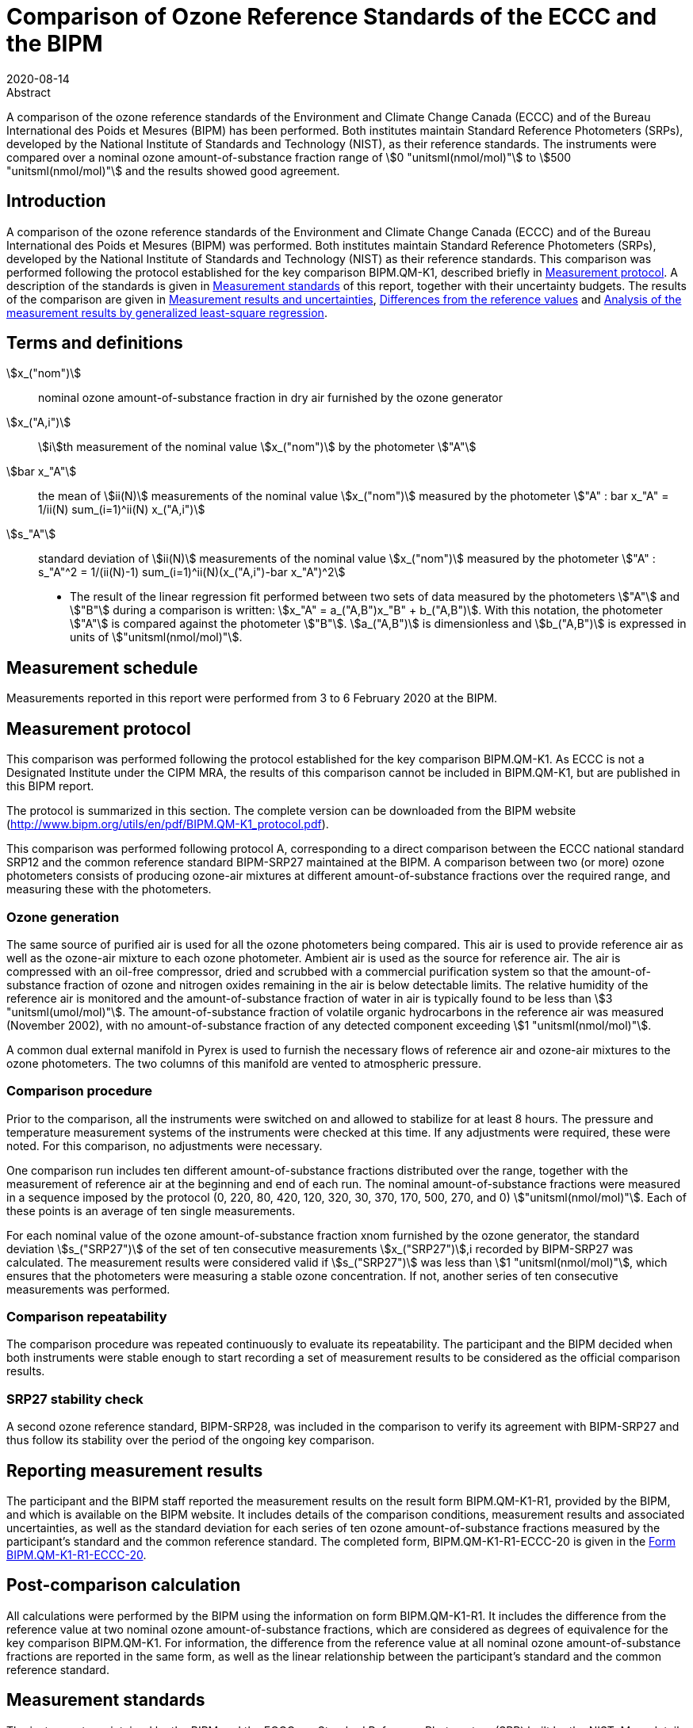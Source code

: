 = Comparison of Ozone Reference Standards of the ECCC and the BIPM
:copyright-year: 2020
:revdate: 2020-08-14
:language: en
:docnumber: BIPM-2020/04
:title-en: Comparison of Ozone Reference Standards of the ECCC and the BIPM
:title-fr:
:doctype: rapport
:committee-en: International Bureau of Weights and Measures
:committee-fr: Bureau International des Poids et Mesures
:committee-acronym: BIPM
:fullname: Joële Viallon
:affiliation: BIPM footnote:bipm[BIPM (Bureau International des Poids et Mesures), Pavillon de Breteuil, F-92312 Sèvres, France]
:role: Author for correspondence
:email: jviallon@bipm.org
:phone: +33 1 45 07 62 70
:fax: +33 1 45 07 20 21
:fullname_2: Faraz Idrees
:affiliation_2: BIPM footnote:bipm[]
:fullname_3: Philippe Moussay
:affiliation_3: BIPM footnote:bipm[]
:fullname_4: Robert Wielgosz
:affiliation_4: BIPM footnote:bipm[]
:fullname_5: Claude Joanisse
:affiliation_5: ECCC footnote:[ECCC (Environment and Climate Change Canada), 335 River Road, Ottawa, ON, Canada]
:supersedes-date:
:supersedes-draft:
:docstage: in-force
:docsubstage: 60
:imagesdir: images
:mn-document-class: bipm
:mn-output-extensions: xml,html,pdf,rxl
:local-cache-only:
:data-uri-image:

.Abstract

A comparison of the ozone reference standards of the Environment and Climate Change Canada (ECCC) and of the Bureau International des Poids et Mesures (BIPM) has been performed. Both institutes maintain Standard Reference Photometers (SRPs), developed by the National Institute of Standards and Technology (NIST), as their reference standards. The instruments were compared over a nominal ozone amount-of-substance fraction range of stem:[0 "unitsml(nmol/mol)"] to stem:[500 "unitsml(nmol/mol)"] and the results showed good agreement.

== Introduction

A comparison of the ozone reference standards of the Environment and Climate Change Canada (ECCC) and of the Bureau International des Poids et Mesures (BIPM) was performed. Both institutes maintain Standard Reference Photometers (SRPs), developed by the National Institute of Standards and Technology (NIST) as their reference standards. This comparison was performed following the protocol established for the key comparison BIPM.QM-K1, described briefly in <<protocol>>. A description of the standards is given in <<standards>> of this report, together with their uncertainty budgets. The results of the comparison are given in <<results_uncertainties>>, <<differences>> and <<analysis>>.

== Terms and definitions

stem:[x_("nom")]:: nominal ozone amount-of-substance fraction in dry air furnished by the ozone generator
stem:[x_("A,i")]:: stem:[i]th measurement of the nominal value stem:[x_("nom")] by the photometer stem:["A"]
stem:[bar x_"A"]:: the mean of stem:[ii(N)] measurements of the nominal value stem:[x_("nom")] measured by the photometer stem:["A" : bar x_"A" = 1/ii(N) sum_(i=1)^ii(N) x_("A,i")]
stem:[s_"A"]:: standard deviation of stem:[ii(N)] measurements of the nominal value stem:[x_("nom")] measured by the photometer stem:["A" : s_"A"^2 = 1/(ii(N)-1) sum_(i=1)^ii(N)(x_("A,i")-bar x_"A")^2]

* The result of the linear regression fit performed between two sets of data measured by the photometers stem:["A"] and stem:["B"] during a comparison is written: stem:[x_"A" =  a_("A,B")x_"B" + b_("A,B")]. With this notation, the photometer stem:["A"] is compared against the photometer stem:["B"]. stem:[a_("A,B")] is dimensionless and stem:[b_("A,B")] is expressed in units of stem:["unitsml(nmol/mol)"].

== Measurement schedule

Measurements reported in this report were performed from 3 to 6 February 2020 at the BIPM.

[[protocol]]
== Measurement protocol

This comparison was performed following the protocol established for the key comparison BIPM.QM-K1. As ECCC is not a Designated Institute under the CIPM MRA, the results of this comparison cannot be included in BIPM.QM-K1, but are published in this BIPM report.

The protocol is summarized in this section. The complete version can be downloaded from the BIPM website (http://www.bipm.org/utils/en/pdf/BIPM.QM-K1_protocol.pdf).

This comparison was performed following protocol A, corresponding to a direct comparison between the ECCC national standard SRP12 and the common reference standard BIPM-SRP27 maintained at the BIPM. A comparison between two (or more) ozone photometers consists of producing ozone-air mixtures at different amount-of-substance fractions over the required range, and measuring these with the photometers.

=== Ozone generation

The same source of purified air is used for all the ozone photometers being compared. This air is used to provide reference air as well as the ozone-air mixture to each ozone photometer. Ambient air is used as the source for reference air. The air is compressed with an oil-free compressor, dried and scrubbed with a commercial purification system so that the amount-of-substance fraction of ozone and nitrogen oxides remaining in the air is below detectable limits. The relative humidity of the reference air is monitored and the amount-of-substance fraction of water in air is typically found to be less than stem:[3 "unitsml(umol/mol)"]. The amount-of-substance fraction of volatile organic hydrocarbons in the reference air was measured (November 2002), with no amount-of-substance fraction of any detected component exceeding stem:[1 "unitsml(nmol/mol)"].

A common dual external manifold in Pyrex is used to furnish the necessary flows of reference air and ozone-air mixtures to the ozone photometers. The two columns of this manifold are vented to atmospheric pressure.

=== Comparison procedure

Prior to the comparison, all the instruments were switched on and allowed to stabilize for at least 8 hours. The pressure and temperature measurement systems of the instruments were checked at this time. If any adjustments were required, these were noted. For this comparison, no adjustments were necessary.

One comparison run includes ten different amount-of-substance fractions distributed over the range, together with the measurement of reference air at the beginning and end of each run. The nominal amount-of-substance fractions were measured in a sequence imposed by the protocol (0, 220, 80, 420, 120, 320, 30, 370, 170, 500, 270, and 0) stem:["unitsml(nmol/mol)"]. Each of these points is an average of ten single measurements.

For each nominal value of the ozone amount-of-substance fraction xnom furnished by the ozone generator, the standard deviation stem:[s_("SRP27")] of the set of ten consecutive measurements stem:[x_("SRP27")],i recorded by BIPM-SRP27 was calculated. The measurement results were considered valid if stem:[s_("SRP27")] was less than stem:[1 "unitsml(nmol/mol)"], which ensures that the photometers were measuring a stable ozone concentration. If not, another series of ten consecutive measurements was performed.

=== Comparison repeatability

The comparison procedure was repeated continuously to evaluate its repeatability. The participant and the BIPM decided when both instruments were stable enough to start recording a set of measurement results to be considered as the official comparison results.

=== SRP27 stability check

A second ozone reference standard, BIPM-SRP28, was included in the comparison to verify its agreement with BIPM-SRP27 and thus follow its stability over the period of the ongoing key comparison.

== Reporting measurement results

The participant and the BIPM staff reported the measurement results on the result form BIPM.QM-K1-R1, provided by the BIPM, and which is available on the BIPM website. It includes details of the comparison conditions, measurement results and associated uncertainties, as well as the standard deviation for each series of ten ozone amount-of-substance fractions measured by the participant’s standard and the common reference standard. The completed form, BIPM.QM-K1-R1-ECCC-20 is given in the <<appendix1>>.

== Post-comparison calculation

All calculations were performed by the BIPM using the information on form BIPM.QM-K1-R1. It includes the difference from the reference value at two nominal ozone amount-of-substance fractions, which are considered as degrees of equivalence for the key comparison BIPM.QM-K1. For information, the difference from the reference value at all nominal ozone amount-of-substance fractions are reported in the same form, as well as the linear relationship between the participant’s standard and the common reference standard.

[[standards]]
== Measurement standards

The instruments maintained by the BIPM and the ECCC are Standard Reference Photometers (SRP) built by the NIST. More details on the instrument’s operating principle and its capabilities can be found in <<paur>>. The following section describes the measurement principle and the uncertainty budgets.

=== Measurement equation of a NIST SRP

The measurement of the ozone amount-of-substance fraction by an SRP is based on the absorption of radiation at stem:[253.7 "unitsml(nm)"] by ozonized air in the gas cells of the instrument. One particular feature of the instrument design is the use of two gas cells to overcome the instability of the light source. The measurement equation is derived from the Beer-Lambert and ideal gas laws. The number concentration (stem:[ii(C)]) of ozone is calculated from:

[[eq1]]
[stem]
++++
ii(C) = (-1)/(2 ii(sigma) ii(L)_("opt")) ii(T)/ii(T)_("std") ii(P)_("std")/ii(P) "ln"(ii(D))
++++

where

stem:[ii(sigma)]:: is the absorption cross-section of ozone at stem:[253.7 "unitsml(nm)"] under standard conditions of temperature and pressure, stem:[1.1476 xx 10^(−17) "unitsml(cm^2)""/molecule"] <<ambient>>.
stem:[ii(L)_("opt")]:: is the mean optical path length of the two cells;
stem:[ii(T)]:: is the measured temperature of the cells;
stem:[ii(T)_("std")]:: is the standard temperature (stem:[273.15 "unitsml(K)"]);
stem:[ii(P)]:: is the measured pressure of the cells;
stem:[ii(P)_("std")]:: is the standard pressure (stem:[101.325 "unitsml(kPa)"]);
stem:[ii(D)]:: is the product of transmittances of two cells, with the transmittance (stem:[ii(T)_"r"]) of one cell defined as

[[eq2]]
[stem]
++++
ii(T)_"r" = ii(I)_("ozone")/ii(I)_("air")
++++

where

stem:[ii(I)_("ozone")]:: is the UV radiation intensity measured from the cell when containing ozonized air, and
stem:[ii(I)_(air)]:: is the UV radiation intensity measured from the cell when containing pure air (also called reference or zero air).

The ideal gas law equation <<eq1>> can be rewritten in order to express the measurement results as an amount-of-substance fraction (stem:[x]) of ozone in air:

[[eq3]]
[stem]
++++
x = (-1)/(2 ii(sigma) ii(L)_("opt")) ii(T)/ii(P) ii(R)/(ii(N)_"A") "ln"(ii(D))
++++

where

stem:[ii(N)_"A"]:: is the Avogadro constant, stem:[6.022142 xx 10^(23) "unitsml(mol^-1)"], and
stem:[ii(R)]:: is the gas constant, stem:[8.314472 "unitsml(J*mol^-1*K^-1)"]

The formulation implemented in the SRP software is:

[[eq4]]
[stem]
++++
x = (-1)/(2 ii(alpha)_x ii(L)_("opt")] ii(T)/ii(T)_("std") ii(P)_("std")/ii(P) "ln"(ii(D))
++++

where

stem:[ii(alpha)_x]:: is the linear absorption coefficient at standard conditions, expressed in stem:[ "unitsml(cm^-1)"], linked to the absorption cross-section with the relation:

[[eq5]]
[stem]
++++
ii(alpha)_x = ii(sigma) ii(N)_"A"/ii(R) ii(P)_("std")/ii(T)_("std")
++++

=== Absorption cross-section for ozone

The linear absorption coefficient under standard conditions αxused within the SRP software algorithm is stem:[308.32 "unitsml(cm^-1)"]. This corresponds to a value for the absorption cross section stem:[ii(sigma)] of stem:[1.1476 xx 10^(-17) "unitsml(cm^2)""/molecule"], rather than the more often quoted stem:[1.147 xx 10^(-17) "unitsml(cm^2)""/molecule"]. In the comparison of two SRP instruments, the absorption cross-section can be considered to have a conventional value and its uncertainty can be set to zero. However, in the comparison of different methods or when considering the complete uncertainty budget of the method, the uncertainty of the absorption cross-section should be taken into account. A consensus value of 2.12 % at a 95 % level of confidence for the uncertainty of the absorption cross-section has been proposed by the BIPM and the NIST in a recent publication <<viallon3>>.

=== Condition of the BIPM SRPs

Compared to the original design described in <<paur>>, SRP27 and SRP28 have been modified to take into account two biases revealed by the study conducted by the BIPM and the NIST <<viallon3>>. In 2009, an "SRP upgrade kit" was installed in the instruments, as described in the report <<viallon4>>.

=== Uncertainty budget of the common reference BIPM-SRP27

The uncertainty budget for the ozone amount-of-substance fraction in dry air (stem:[x]) measured by the instruments BIPM-SRP27 and BIPM-SRP28 in the nominal range stem:[0 "unitsml(nmol/mol)"] to stem:[500 "unitsml(nmol/mol)"] is given in <<table1>>.

[[table1]]
.Uncertainty budget for the SRPs maintained by the BIPM
|===
.2+h| Component (stem:[y]) 4+^h| Uncertainty stem:[u(y)] .2+^h| Sensitivity coefficient stem:[c_i=(delta x)/(delta y)] .2+^h| contribution to stem:[u(x)] stem:[abs(c_i) * u(y)] stem:["unitsml(nmol/mol)"]
^h| Source ^h| Distribution ^h| Standard Uncertainty ^h| Combined standard uncertainty stem:[u(y)]

.3+h| Optical Path stem:[ii(L)_("opt")] | Measurement scale | Rectangular | stem:[0.0006 "unitsml(cm)"] .3+| stem:[0.52 "unitsml(cm)"] .3+| stem:[-x/ii(L)_("opt")] .3+| stem:[2.89 xx 10^(−3)x]
| Repeatability | Normal | stem:[0.01 "unitsml(cm)"]
| Correction factor | Rectangular | stem:[0.52 "unitsml(cm)"]

.2+h| Pressure stem:[ii(P)] | Pressure gauge |  Rectangular | stem:[0.029 "unitsml(kPa)"] .2+| stem:[0.034 "unitsml(kPa)"] .2+| stem:[−x/ii(P)] .2+| stem:[3.37 xx 10^(−4)x]
| Difference between cells | Rectangular | stem:[0.017 "unitsml(kPa)"]

.2+h| Temperature stem:[ii(T)] | Temperature probe | Rectangular | stem:[0.03 "unitsml(K)"] .2+| stem:[0.07 "unitsml(K)"] .2+| stem:[x/ii(T)] .2+| stem:[2.29 xx 10^(−4)x]
| Temperature gradient | Rectangular | stem:[0.058 "unitsml(K)"]

.2+h| Ratio of intensities stem:[ii(D)] | Scaler resolution | Rectangular | stem:[8 xx 10^(−6)] .2+| stem:[1.4 xx 10^(−5)] .2+| stem:[x/(ii(D)"ln"ii(D))] .2+| 0.28
| Repeatability | Triangular | stem:[1.1 xx 10^(−5)]

h| Absorption Cross section stem:[ii(sigma)] | Hearn value | a| stem:[1.22 xx 10^(−19) "unitsml(cm^2)"]/molecule a| stem:[1.22 xx 10^(−19) "unitsml(cm^2)"]/molecule | stem:[-x/ii(alpha)] | stem:[1.06 xx 10^(−2)x]
|===

As explained in the protocol of the comparison, following this budget the standard uncertainty associated with the ozone amount-of-substance fraction measurement with the BIPM SRPs can be expressed as a numerical equation (numerical values expressed as stem:["unitsml(nmol/mol)"]):

[[eq6]]
[stem]
++++
u(x) = sqrt((0.28)^2+(2.92+10^(-3)x)^2)
++++


=== Covariance terms for the common reference BIPM-SRP27

Correlations between the results of two measurements performed at two different ozone amount-of-substance fractions with BIPM-SRP27 were taken into account using the software OzonE. Details about the analysis of the covariance can be found in the protocol. The following expression was applied:

[[eq7]]
[stem]
++++
u(x_i,x_j) = x_i*x_j*u_b^2
++++

where:

[[eq8]]
[stem]
++++
u_b^2 = (u^2(ii(T)))/(ii(T)^2) + (u^2(ii(P)))/(ii(P)^2) + (u^2(ii(L)_("opt")))/(ii(L)_("opt")^2)
++++

The value of stem:[u_b] is given by the expression of the measurement uncertainty: stem:[u_b = 2.92 xx 10^(−3)].

=== Condition of the SRP12

The ECCC SRP12 was built by the NIST in 1988. It was modified in 2013 to install the same "SRP upgrade kit" as in the two BIPM SRPs.

=== Uncertainty budget of the SRP12

The uncertainty budget for the ozone amount-of-substance fraction in dry air stem:[x] measured by the ECCC standard SRP12 in the nominal range stem:[0 "unitsml(nmol/mol)"] to stem:[500 "unitsml(nmol/mol)"] is given in <<table2>>.

Following this budget, the standard uncertainty associated with the ozone amount-of-substance fraction measurement with the SRP12 can be expressed as a numerical equation (numerical values expressed as stem:["unitsml(nmol/mol)"]):

[[eq9]]
[stem]
++++
u(x) = sqrt((0.28)^2 + (2.92 * 10^(-3) x)^2)
++++

No covariance term for the SRP12 was included in the calculations.

[[table2]]
[cols="<,<,<,<,<,^,^"]
.Uncertainty budget for the SRP12
|===
.2+h| Component (stem:[y]) 4+^h| Uncertainty stem:[u(y)] .2+h| Sensitivity coefficient stem:[c_i=(delta x)/(delta y)] .2+h| contribution to stem:[u(x)] stem:[abs(c_i)*u(y) "unitsml(nmol/mol)"]
^h| Source ^h| Distribution ^h| Standard Uncertainty ^h| Combined standard uncertainty stem:[u(y)]

.3+h| Optical Path stem:[ii(L)_("opt")] | Measurement scale | Rectangular | stem:[0.0006 "unitsml(cm)"] .3+| stem:[0.52 "unitsml(cm)"] .3+| stem:[-x/(ii(L)_("opt"))] .3+| stem:[2.89 xx 10^(−3)x]
| Repeatability | Normal | stem:[0.01 "unitsml(cm)"]
| Correction factor | Rectangular | stem:[0.52 "unitsml(cm)"]

.2+h| Pressure stem:[ii(P)] | Pressure gauge | Rectangular | stem:[0.029 "unitsml(kPa)"] .2+| stem:[0.034 "unitsml(kPa)"] .2+| stem:[−x/ii(P)] .2+| stem:[3.37 xx 10^(−4)x]
| Difference between cells | Rectangular | stem:[0.017 "unitsml(kPa)"]

.2+h| Temperature stem:[ii(T)] | Temperature probe | Rectangular | stem:[0.03 "unitsml(K)"] .2+| stem:[0.07 "unitsml(K)"] .2+| stem:[x/ii(T)] .2+| stem:[2.29 xx 10^(−4)x]
| Temperature gradient | Rectangular | stem:[0.058 "unitsml(K)"]

.2+h| Ratio of intensities stem:[ii(D)] | Scaler resolution | Rectangular | stem:[8 xx 10^(−6)] .2+| stem:[1.4 xx 10^(−5)] .2+| stem:[x/(ii(D)"ln"(ii(D)))] .2+| 0.28
| Repeatability | Triangular | stem:[1.1 xx 10^(−5)]

h| Absorption Cross section stem:[ii(sigma)] | Hearn value | a| stem:[1.22 xx 10^(−19) "unitsml(cm^2)"]/molecule a| stem:[1.22 xx 10^(−19) "unitsml(cm^2)"]/molecule | stem:[-x/ii(alpha)] | stem:[1.06 xx 10^(−2)x]
|===

[[results_uncertainties]]
== Measurement results and uncertainties

Details of the measurement results, the measurement uncertainties and the standard deviations at each nominal ozone amount-of-substance fraction are given in the form BIPM.QM-K1-R1-ECCC-20 (<<appendix1>>).

[[differences]]
== Differences from the reference values

For the key comparison BIPM.QM-K1, differences from the reference values were calculated at the twelve nominal ozone amount-of-substance fractions measured, but are only shown in this report at two particular values: stem:[80 "unitsml(nmol/mol)"] and stem:[420 "unitsml(nmol/mol)"]. These values correspond to points 3 and 4 recorded in each comparison. The ozone amount-of-substance fractions measured by the ozone standards can differ from the nominal values because an ozone generator has limited reproducibility. However, as stated in the protocol, the value measured by the common reference SRP27 was expected to be within stem:[pm 15 "unitsml(nmol/mol)"] of the nominal value. Hence, it is meaningful to compare the degree of equivalence calculated for all the participants at the same nominal value.

=== Definition

The difference from the reference value of the participant stem:[i] at a nominal value stem:[x_("nom")] is defined as:

[[eq10]]
[stem]
++++
ii(D)_i = x_i - x_("SRP27")
++++

where stem:[x_i] and stem:[x_("SRP27")] are the measurement result of the participant stem:[i] and of SRP27 at the nominal value stem:[x_("nom")].

Its associated standard uncertainty is:

[[eq11]]
[stem]
++++
u(ii(D)_i) = sqrt(u_i^2 + u_("SRP27")^2)
++++

where stem:[u_i] and stem:[u_("SRP27")] are the measurement uncertainties of the participant stem:[i] and of SRP27 respectively.

=== Values

The differences from the reference values and their uncertainties calculated in the form BIPM.QM-K1-R1-ECCC-20 are reported in <<table3>> below. Corresponding graphs of equivalence are given in <<fig1>>. The expanded uncertainties are calculated with a coverage factor stem:[k = 2].

[[table3]]
.Differences from the reference values of the ECCC at the nominal ozone amount-of-substance fractions stem:[80 "unitsml(nmol/mol)"] and stem:[420 "unitsml(nmol/mol)"]
|===
^h| Nom value ^|  stem:[x_i] / (nmol/mol) ^|  stem:[u_i] / (stem:["unitsml(nmol/mol)"]) ^|  stem:[x_("SRP27")] / (stem:["unitsml(nmol/mol)"]) ^|  stem:[u_("SRP27")] / (stem:["unitsml(nmol/mol)"]) ^|  stem:[ii(D)_i] / (stem:["unitsml(nmol/mol)"]) ^|  stem:[u(ii(D)_i)] / (stem:["unitsml(nmol/mol)"]) ^|  stem:[ii(U)(ii(D)_i)] / (stem:["unitsml(nmol/mol)"])

h| 80 | 79.07 | 0.36 | 78.67 | 0.36 | 0.39 | 0.51 | 1.03
h| 420 | 422.17 | 1.26 | 421.27 | 1.26 | 0.91 | 1.79 | 3.57
|===

[[fig1]]
.Graphs of equivalence of the ECCC at the two nominal ozone amount-of-substance fractions stem:[80 "unitsml(nmol/mol)"] and stem:[420 "unitsml(nmol/mol)"]
image::img01.png[]

The differences between the ECCC standard and the common reference standard BIPM SRP27 indicate agreement between both standards.

[[analysis]]
== Analysis of the measurement results by generalized least-square regression

The relationship between two ozone photometers was evaluated with a generalized least-square regression fit performed on the two sets of measured ozone amount-of-substance fractions, taking into account standard measurement uncertainties. To this end, the software package OzonE was used. This software, which is documented in a publication <<bremser>>, is an extension of the previously used software B_Least, recommended by the ISO standard 6143:2001 <<iso6143>>. OzonE allows users to account for correlations between measurements performed with the same instrument at different ozone amount-of-substance fractions.

In a direct comparison, a linear relationship between the ozone amount-of-substance fractions measured by SRP__n__ and SRP27 is obtained:

[[eq12]]
[stem]
++++
x_("SRP"n) = a_0 + a_1x_("SRP27")
++++

The associated uncertainties on the slope stem:[u(a_1)] and the intercept stem:[u(a_0)] are given by OzonE, as well as the covariance between them and the usual statistical parameters to validate the fitting function.

=== Least-square regression results

The relationship between SRP12 and SRP27 is:

[[eq13]]
[stem]
++++
x_("SRP12") = 1.0014x_("SRP27") + 0.24
++++

The standard uncertainties on the parameters of the regression are stem:[u(a_1) = 0.0033] for the slope and stem:[u(a_0) = 0.22 "unitsml(nmol/mol)"] for the intercept. The covariance between the two parameters is stem:["cov"(a_0, a_1) = −2.02 xx 10^(−4) "unitsml(nmol/mol)"].

The least-square regression statistical parameters confirm the appropriate choice of a linear relation, with a sum of the squared deviations (SSD) of 0.14 and a goodness of fit (GoF) equal to 0.14.

To assess the agreement of the standards from <<eq10>>, the difference between the calculated slope value and unity, and the intercept value and zero, together with their measurement uncertainties need to be considered. In the comparison, the value of the intercept is consistent with an intercept of zero, considering the uncertainty in the value of this parameter; i.e stem:[abs(a_0)<2u(a_0)], and the value of the slope is consistent with a slope of 1; i.e. stem:[abs(1-a_1) < 2u(a_1)].

== History of comparisons between BIPM SRP27, SRP28 and ECCC SRP12

Although ECCC SRP12 was one of the first SRPs built by the NIST, this is the first comparison ever performed between this instrument and the BIPM SRPs. The history of comparisons between the two BIPM SRPs can be found in previous reports of the comparison BIPM.QM-K1 (https://www.bipm.org/kcdb/comparison?id=1428).

== Conclusion

A comparison was performed between the ozone reference standards of the ECCC and of the BIPM. The instruments were compared over a nominal ozone amount-of-substance fraction range of stem:[0 "unitsml(nmol/mol)"] to stem:[500 "unitsml(nmol/mol)"]. Results of this comparison indicated good agreement between both standards.

[bibliography]
== References

* [[[paur,1]]], Paur R.J., Bass A.M., Norris J.E. and Buckley T.J. National Institute of Standards and Technology 2003 Standard Reference Photometer for the Assay of Ozone in calibration Atmospheres _NISTIR_ *6963* (Gaithersburg: N I o S a Technology) p 65

* [[[ambient,2]]], 1996 Ambient air - Determination of ozone - Ultraviolet photometric method (International Organization for Standardization)

* [[[viallon3,3]]], Viallon J., Moussay P., Norris J.E., Guenther F.R. and Wielgosz R.I., 2006, A study of systematic biases and measurement uncertainties in ozone mole fraction measurements with the NIST Standard Reference Photometer, _Metrologia_, *43*, 441-450,

* [[[viallon4,4]]], Viallon J., Moussay P., Idrees F. and Wielgosz R.I. BIPM 2010 Upgrade of the BIPM Standard Reference Photometers for Ozone and the effect on the on-going key comparison BIPM.QM-K1 *Rapport BIPM-2010/07* p 16

* [[[bremser,5]]], Bremser W., Viallon J. and Wielgosz R.I., 2007, Influence of correlation on the assessment of measurement result compatibility over a dynamic range, _Metrologia_, *44*, 495-504,

* [[[iso6143,(6)ISO 6143-2:2001]]], ISO 6143.2 : 2001 Gas analysis - Determination of the composition of calibration gas mixtures - Comparison methods (International Organization for Standardization)

[[appendix1]]
[appendix,obligation=informative]
== Form BIPM.QM-K1-R1-ECCC-20

See next pages.

<<<

=== OZONE COMPARISON RESULT - PROTOCOL A - DIRECT COMPARISON

[%unnumbered]
|===
2+^h| Participating institute information
| Institute | Environment and Climate Change Canada
| Address a| 335 River Road, Ottawa, ON +
Canada
| Contact | Claude Joanisse
| Email | mailto:Claude.Joanisse@Canada.ca[]
| Telephone | 613-991-4052
|===

[%unnumbered]
|===
3+^h| Instruments information
| ^h| Reference Standard ^h| National Standard
h| Manufacturer ^| NIST ^| NIST
h| Type ^| SRP ^| SRP
h| Serial number ^| SRP27 ^| SRP27
|===

*Content of the report*

[align=left]
<<general_info,general informations>> +
<<comparison_results,comparison results>> +
<<measurement_results,measurements results>> +
<<comparison_description,comparison description>> +
<<uncertainty_budgets,uncertainty budgets>>

[[general_info]]
==== comparison reference standard (RS) - national standard (NS)

[%unnumbered]
|===
h| Operator ^| F.IDREES h| Location ^| BIPM/CHEM09
h| Comparison begin date / time ^| 2020-02-06 10:04 h| Comparison end date / time ^| 2020-02-06 12:10
|===

[[comparison_results]]
==== Comparison results

Equation:: stem:[x_("NS")=a_("NS"), ""_("RS")x_("RS") + b_("NS,RS")]

[cols="^,^,^,^,^"]
.Least-square regression parameters
|===
| stem:[a_("TS,RS")] | stem:[u(a_("TS,RS"))] | stem:[b_("TS,RS")] (stem:["unitsml(nmol/mol)"]) | stem:[u(b_("TS,RS"))] (stem:["unitsml(nmol/mol)"]) | stem:[u(a,b)]
| 1.0014 | 0.0033 | 0.24 | 0.22 | -2.02E-04
|===

NOTE: Least-square regression parameters will be computed by the BIPM using the sofwtare OzonE v2.0

[cols="^,^,^,^"]
.Degrees of equivalence at stem:[80 "unitsml(nmol/mol)"] and stem:[420 "unitsml(nmol/mol)"]
|===
| Nom value (stem:["unitsml(nmol/mol)"]) | stem:[ii(D)_i] (stem:["unitsml(nmol/mol)"]) | stem:[u(ii(D)_i)] (stem:["unitsml(nmol/mol)"]) | stem:[ii(U)(ii(D)_i)] (stem:["unitsml(nmol/mol)"])
| 80 | 0.39 | 0.51 | 1.03
| 420 | 0.91 | 1.79 | 3.57
|===

[%unnumbered]
image::img02.png[]

[[measurement_results]]
==== Measurement results

[%unnumbered]
[cols="^,^,^,^,^,^,^"]
|===
7+h| Measurement results
| 3+h| Reference Standard (RS) 3+h| National standard (NS)
h| Nominal value h| stem:[x_("RS")] stem:["unitsml(nmol/mol)"] h| stem:[s_("RS")] stem:["unitsml(nmol/mol)"] h| stem:[u(x_("RS"))] stem:["unitsml(nmol/mol)"] h| stem:[x_("NS")] stem:["unitsml(nmol/mol)"] h| stem:[s_("NS")] stem:["unitsml(nmol/mol)"] h| stem:[u(x_("NS"))] stem:["unitsml(nmol/mol)"]

h| 0 | -0.03 | 0.23 | 0.28 | 0.22 | 0.19 | 0.28
h| 220 | 212.80 | 0.43 | 0.68 | 213.19 | 0.18 | 0.68
h| 80 | 78.67 | 0.32 | 0.36 | 79.07 | 0.16 | 0.36
h| 420 | 421.27 | 0.55 | 1.26 | 422.17 | 0.35 | 1.26
h| 120 | 122.44 | 0.20 | 0.45 | 122.92 | 0.11 | 0.46
h| 320 | 308.57 | 0.31 | 0.94 | 309.26 | 0.20 | 0.95
h| 30 | 30.16 | 0.35 | 0.29 | 30.36 | 0.10 | 0.29
h| 370 | 358.17 | 0.31 | 1.08 | 358.95 | 0.23 | 1.08
h| 170 | 169.16 | 0.29 | 0.57 | 169.51 | 0.15 | 0.57
h| 500 | 497.11 | 0.22 | 1.48 | 498.29 | 0.32 | 1.48
h| 270 | 259.34 | 0.31 | 0.81 | 259.97 | 0.20 | 0.81
h| 0 | -0.15 | 0.19 | 0.28 | 0.14 | 0.15 | 0.28
|===

[%unnumbered]
[cols="^,^,^,^,^"]
|===
5+h| Degrees of Equivalence
h| Point Number h| Nom value (stem:["unitsml(nmol/mol)"]) h| stem:[ii(D)_i] (stem:["unitsml(nmol/mol)"]) h| stem:[u(ii(D)_i)] (stem:["unitsml(nmol/mol)"]) h| stem:[ii(U)(ii(D)_i)] (stem:["unitsml(nmol/mol)"])
h| 1 h| 0 | 0.26 | 0.40 | 0.79
h| 2 h| 220 | 0.40 | 0.96 | 1.93
h| 3 h| 80 | 0.39 | 0.51 | 1.03
h| 4 h| 420 | 0.91 | 1.79 | 3.57
h| 5 h| 120 | 0.47 | 0.64 | 1.29
h| 6 h| 320 | 0.69 | 1.34 | 2.67
h| 7 h| 30 | 0.20 | 0.42 | 0.83
h| 8 h| 370 | 0.78 | 1.53 | 3.07
h| 9 h| 170 | 0.36 | 0.80 | 1.61
h| 10 h| 500 | 1.19 | 2.09 | 4.19
h| 11 h| 270 | 0.63 | 1.14 | 2.29
h| 12 h| 0 | 0.29 | 0.40 | 0.79
|===

Covariance terms in between two measurement results of each standard

Equation:: stem:[u(x_i,x_j) = ii(alpha) * x_i * x_j]

Value of stem:[ii(alpha)] for the reference standard:: 8.53E-06
Value of stem:[ii(alpha)] for the national standard:: 0.00E+00

[[comparison_description]]
==== Comparison conditions

.Comparison conditions
|===
| Ozone generator manufacturer | Environics
| Ozone generator type | Model 6100
| Ozone generator serial number | 3428
| Room temperature(min-max) / stem:["unitsml(degC)"] | 23.3 - 23.4
| Room pressure (min-max) / hpa | 1012.1 - 1012.7
| Zero air source | oil free compressor + dryer + Aadco 737-R
| Reference air flow rate (stem:["unitsml(L/min)"]) | 15
| Sample flow rate (stem:["unitsml(L/min)"]) | 10
| Instruments stabilisation time | > 8 hours
| Instruments acquisition time /stem:["unitsml(s)"] (one measurement) | 5
| Instruments averaging time /stem:["unitsml(s)"] | 5
| Total time for ozone conditioning | > 24 hours
| Ozone mole fraction during conditioning (nmol/mol) | stem:[700 "unitsml(nmol/mol)"]
| Comparison repeated continously (Yes/No) | Yes
| If no, ozone mole fraction in between the comparison repeats |
| Total number of comparison repeats realised | 31
| Data files names and location | U:\Gas\2020\C-A1.1.1\Data\
| c200203001.xls to c200205012.xls |
|===

==== Instruments checks and adjustments

[%unnumbered]
|===
^h| Reference Standard
| Adjustments and/or checks performed as described in CHEM-GAS-T-01 technical procedure
|===

[%unnumbered]
|===
^h| National Standard
| Adjustments and/or checks performed as described in CHEM-GAS-T-01 technical procedure
|===

[[uncertainty_budgets]]
==== Uncertainty budgets (description or reference )

[%unnumbered]
|===
^h| Reference Standard
a| BIPM-SRP27 uncertainty budget is described in the protocol of this comparison: document BIPM.QM-K1 protocol, date 10 Januray 2007, available on BIPM website. It can be summarised by the formula: +
stem:[u(x) = sqrt((0.28)^2 + (2.92 * 10^(-3)x)^2)]
|===

[%unnumbered]
|===
^h| National Standard
| The uncertainty budget for SRP12 is provided in the report body.
|===
